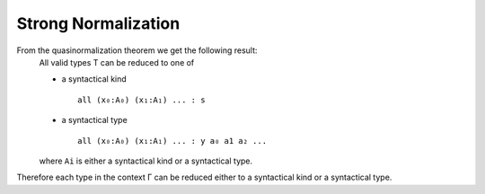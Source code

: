 ********************************************************************************
Strong Normalization
********************************************************************************


From the quasinormalization theorem we get the following result:
    All valid types T can be reduced to one of

    - a syntactical kind ::

        all (x₀:A₀) (x₁:A₁) ... : s

    - a syntactical type ::

        all (x₀:A₀) (x₁:A₁) ... : y a₀ a1 a₂ ...

    where ``Ai`` is either a syntactical kind or a syntactical type.


Therefore each type in the context Γ can be reduced either to a syntactical kind
or a syntactical type.

